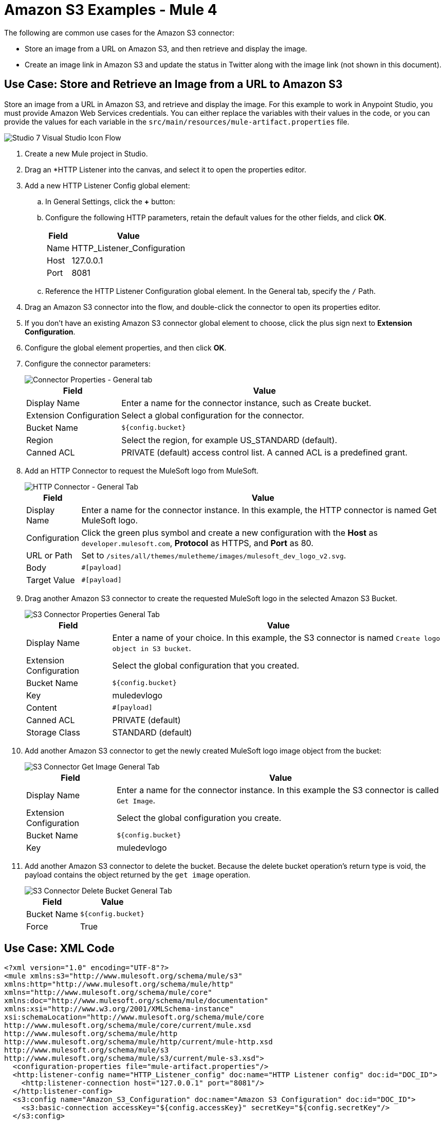 = Amazon S3 Examples - Mule 4

The following are common use cases for the Amazon S3 connector:

* Store an image from a URL on Amazon S3, and then retrieve and display the image.
* Create an image link in Amazon S3 and update the status in Twitter along with the image link (not shown in this document).

[[store-and-retrieve]]
== Use Case: Store and Retrieve an Image from a URL to Amazon S3

Store an image from a URL in Amazon S3, and retrieve and display the image.
For this example to work in Anypoint Studio, you must provide Amazon Web Services credentials. You can either replace the variables with their values in the code, or you can provide the values for each variable in the `src/main/resources/mule-artifact.properties` file.

image::amazon-s3-02.png[Studio 7 Visual Studio Icon Flow]

. Create a new Mule project in Studio.
. Drag an *HTTP Listener into the canvas, and select it to open the properties editor.
. Add a new HTTP Listener Config global element:
.. In General Settings, click the *+* button:
.. Configure the following HTTP parameters, retain the default values for the other fields, and click *OK*.
+
[%header%autowidth.spread]
|===
|Field |Value
|Name |HTTP_Listener_Configuration
|Host |127.0.0.1
|Port |8081
|===
+
.. Reference the HTTP Listener Configuration global element. In the General tab, specify the `/` Path.
. Drag an Amazon S3 connector into the flow, and double-click the connector to open its properties editor.
. If you don't have an existing Amazon S3 connector global element to choose, click the plus sign next to *Extension Configuration*.
. Configure the global element properties, and then click *OK*.
. Configure the connector parameters:
+
image::amazon-s3-03.png[Connector Properties - General tab]
+
[%header%autowidth.spread]
|===
|Field |Value
|Display Name |Enter a name for the connector instance, such as Create bucket.
|Extension Configuration |Select a global configuration for the connector.
|Bucket Name |`${config.bucket}`
|Region |Select the region, for example US_STANDARD (default).
|Canned ACL |PRIVATE (default) access control list. A canned ACL is a predefined grant.
|===
+
. Add an HTTP Connector to request the MuleSoft logo from MuleSoft.
+
image::amazon-s3-04.png[HTTP Connector - General Tab]
+
[%header%autowidth.spread]
|===
|Field |Value
|Display Name |Enter a name for the connector instance. In this example, the
HTTP connector is named Get MuleSoft logo.
|Configuration |Click the green plus symbol and create a new configuration with the *Host* as `developer.mulesoft.com`, *Protocol* as HTTPS, and *Port* as 80.
|URL or Path |Set to `/sites/all/themes/muletheme/images/mulesoft_dev_logo_v2.svg`.
|Body |`#[payload]`
|Target Value |`#[payload]`
|===
+
. Drag another Amazon S3 connector to create the requested MuleSoft logo in the selected Amazon S3 Bucket.
+
image::amazon-s3-05.png[S3 Connector Properties General Tab]
+
[%header%autowidth.spread]
|===
|Field |Value
|Display Name |Enter a name of your choice. In this example, the S3
connector is named `Create logo object in S3 bucket`.
|Extension Configuration |Select the global configuration that you created.
|Bucket Name |`${config.bucket}`
|Key |muledevlogo
|Content |`#[payload]`
|Canned ACL |PRIVATE (default)
|Storage Class |STANDARD (default)
|===
+
. Add another Amazon S3 connector to get the newly created MuleSoft logo image object from the bucket:
+
image::amazon-s3-06.png[S3 Connector Get Image General Tab]
+
[%header%autowidth.spread]
|===
|Field |Value
|Display Name |Enter a name for the connector instance. In this example the S3 connector is called `Get Image`.
|Extension Configuration |Select the global configuration you create.
|Bucket Name |`${config.bucket}`
|Key |muledevlogo
|===
+
. Add another Amazon S3 connector to delete the bucket. Because the delete bucket operation’s return type is void, the payload contains the object returned by the `get image` operation.
+
image::amazon-s3-07.png[S3 Connector Delete Bucket General Tab]
+
[%header%autowidth.spread]
|===
|Field |Value
|Bucket Name |`${config.bucket}`
|Force |True
|===

== Use Case: XML Code

[source,xml,linenums]
----
<?xml version="1.0" encoding="UTF-8"?>
<mule xmlns:s3="http://www.mulesoft.org/schema/mule/s3"
xmlns:http="http://www.mulesoft.org/schema/mule/http"
xmlns="http://www.mulesoft.org/schema/mule/core"
xmlns:doc="http://www.mulesoft.org/schema/mule/documentation"
xmlns:xsi="http://www.w3.org/2001/XMLSchema-instance"
xsi:schemaLocation="http://www.mulesoft.org/schema/mule/core
http://www.mulesoft.org/schema/mule/core/current/mule.xsd
http://www.mulesoft.org/schema/mule/http
http://www.mulesoft.org/schema/mule/http/current/mule-http.xsd
http://www.mulesoft.org/schema/mule/s3
http://www.mulesoft.org/schema/mule/s3/current/mule-s3.xsd">
  <configuration-properties file="mule-artifact.properties"/>
  <http:listener-config name="HTTP_Listener_config" doc:name="HTTP Listener config" doc:id="DOC_ID">
    <http:listener-connection host="127.0.0.1" port="8081"/>
  </http:listener-config>
  <s3:config name="Amazon_S3_Configuration" doc:name="Amazon S3 Configuration" doc:id="DOC_ID">
    <s3:basic-connection accessKey="${config.accessKey}" secretKey="${config.secretKey"/>
  </s3:config>
  <http:request-config name="HTTPS_Request_Configuration" doc:name="HTTP Request configuration" doc:id="DOC_ID">
    <http:request-connection protocol="HTTPS" host="www.mulesoft.com"/>
  </http:request-config>
  <flow name="s3docuFlow" doc:id="DOC_ID">
    <http:listener config-ref="HTTP_Listener_config" path="/" doc:name="Listener" doc:id="DOC_ID"/>
    <s3:create-bucket config-ref="Amazon_S3_Configuration" bucketName="${config.bucket}"
    doc:name="Create bucket" doc:id="DOC_ID"/>
    <http:request method="GET" path="/sites/default/files/new-application_network_diagram-01.svg"
    doc:name="Request" doc:id="DOC_ID" config-ref="HTTPS_Request_Configuration"/>
    <s3:create-object config-ref="Amazon_S3_Configuration" bucketName="${config.bucket}" key="muledevlogo"
    doc:name="Create object" doc:id="DOC_ID"/>
    <s3:get-object config-ref="Amazon_S3_Configuration" bucketName="${config.bucket}" key="muledevlogo"
    doc:name="Get object" doc:id="DOC_ID"/>
    <s3:delete-bucket config-ref="Amazon_S3_Configuration" bucketName="${config.bucket}"
    doc:name="Delete bucket" doc:id="DOC_ID" force="true"/>
  </flow>
</mule>
----

== See Also

* https://help.mulesoft.com[MuleSoft Help Center]
* http://docs.aws.amazon.com/sdk-for-java/v1/developer-guide/credentials.html#using-the-default-credential-provider-chain[Amazon Default Provider Credential Chain]
* http://docs.aws.amazon.com/AmazonS3/latest/dev/acl-overview.html[Amazon Access Control List (ACL) overview]
